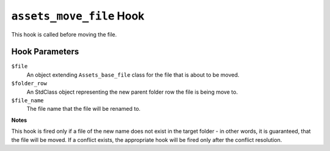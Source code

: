 ``assets_move_file`` Hook
========================

This hook is called before moving the file.

Hook Parameters
---------------

``$file``
    An object extending ``Assets_base_file`` class for the file that is about to be moved.

``$folder_row``
    An StdClass object representing the new parent folder row the file is being move to.

``$file_name``
    The file name that the file will be renamed to.

**Notes**

This hook is fired only if a file of the new name does not exist in the target folder - in other words, it is guaranteed, that the file will be moved. If a conflict exists, the appropriate hook will be fired only after the conflict resolution.
